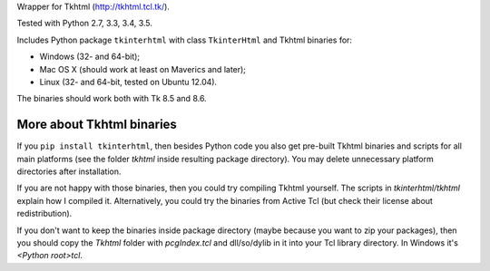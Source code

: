 Wrapper for Tkhtml (http://tkhtml.tcl.tk/).

Tested with Python 2.7, 3.3, 3.4, 3.5.

Includes Python package ``tkinterhtml`` with class ``TkinterHtml`` and Tkhtml binaries for:

* Windows (32- and 64-bit);
* Mac OS X (should work at least on Maverics and later);
* Linux (32- and 64-bit, tested on Ubuntu 12.04).

The binaries should work both with Tk 8.5 and 8.6.

More about Tkhtml binaries
--------------------------
If you ``pip install tkinterhtml``, then besides Python code you also get pre-built Tkhtml binaries and scripts for all main platforms (see the folder *tkhtml* inside resulting package directory). You may delete unnecessary platform directories after installation.

If you are not happy with those binaries, then you could try compiling Tkhtml yourself. The scripts in *tkinterhtml/tkhtml* explain how I compiled it. Alternatively, you could try the binaries from Active Tcl (but check their license about redistribution).

If you don't want to keep the binaries inside package directory (maybe because you want to zip your packages), then you should copy the *Tkhtml* folder with *pcgIndex.tcl* and dll/so/dylib in it into your Tcl library directory. In Windows it's *<Python root>\tcl*.
